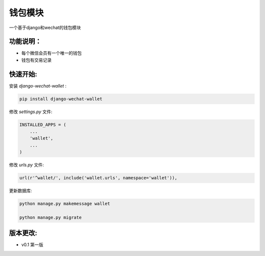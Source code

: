 钱包模块
=====================================

一个基于django和wechat的钱包模块

功能说明：
----------

- 每个微信会员有一个唯一的钱包
- 钱包有交易记录

快速开始:
---------

安装 *django-wechat-wallet* :

.. code-block::

    pip install django-wechat-wallet

修改 *settings.py* 文件:

.. code-block::

    INSTALLED_APPS = (
        ...
        'wallet',
        ...
    )

修改 *urls.py* 文件:

.. code-block::

    url(r'^wallet/', include('wallet.urls', namespace='wallet')),

更新数据库:

.. code-block::

   python manage.py makemessage wallet

   python manage.py migrate


版本更改:
---------
- v0.1 第一版
